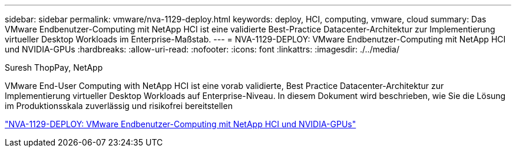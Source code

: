 ---
sidebar: sidebar 
permalink: vmware/nva-1129-deploy.html 
keywords: deploy, HCI, computing, vmware, cloud 
summary: Das VMware Endbenutzer-Computing mit NetApp HCI ist eine validierte Best-Practice Datacenter-Architektur zur Implementierung virtueller Desktop Workloads im Enterprise-Maßstab. 
---
= NVA-1129-DEPLOY: VMware Endbenutzer-Computing mit NetApp HCI und NVIDIA-GPUs
:hardbreaks:
:allow-uri-read: 
:nofooter: 
:icons: font
:linkattrs: 
:imagesdir: ./../media/


Suresh ThopPay, NetApp

[role="lead"]
VMware End-User Computing with NetApp HCI ist eine vorab validierte, Best Practice Datacenter-Architektur zur Implementierung virtueller Desktop Workloads auf Enterprise-Niveau. In diesem Dokument wird beschrieben, wie Sie die Lösung im Produktionsskala zuverlässig und risikofrei bereitstellen

link:https://www.netapp.com/pdf.html?item=/media/7124-nva-1129-deploy.pdf["NVA-1129-DEPLOY: VMware Endbenutzer-Computing mit NetApp HCI und NVIDIA-GPUs"^]
